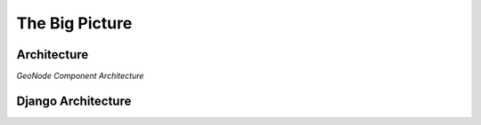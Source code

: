 .. _geonode_architecture:

The Big Picture
---------------

Architecture
^^^^^^^^^^^^

.. image:: img/geonode_component_architecture.png
   :width: 600px
   :alt: GeoNode Component Architecture
*GeoNode Component Architecture*

Django Architecture
^^^^^^^^^^^^^^^^^^^

